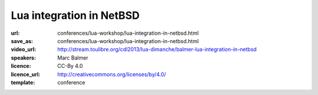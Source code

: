 ==============================================================================
Lua integration in NetBSD
==============================================================================

:url: conferences/lua-workshop/lua-integration-in-netbsd.html
:save_as: conferences/lua-workshop/lua-integration-in-netbsd.html
:video_url: http://stream.toulibre.org/cdl2013/lua-dimanche/balmer-lua-integration-in-netbsd
:speakers: Marc Balmer
:licence: CC-By 4.0
:licence_url: http://creativecommons.org/licenses/by/4.0/
:template: conference

.. html::

 <p>Lua is part of the <a href="http://www.netbsd.org/">NetBSD operating system</a>.
 It is not only used to script programs in userspace, but also to run Lua
 code in kernel space.  What sounds bold at first sight allows for
 interesting experiments, e.g. rapid system code development, ideal for
 prototypes, proof of concepts and such.
 In this talk, I'll give an overview of the current state of Lua
 in NetBSD, the components and NetBSD specific bindings, and what
 generally can be done using the NetBSD and Lua combination.</p>

